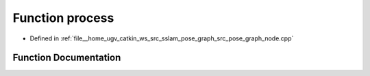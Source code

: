 .. _exhale_function_pose__graph__node_8cpp_1a2e9c5136d19b1a95fc427e0852deab5c:

Function process
================

- Defined in :ref:`file__home_ugv_catkin_ws_src_sslam_pose_graph_src_pose_graph_node.cpp`


Function Documentation
----------------------


.. doxygenfunction:: process()
